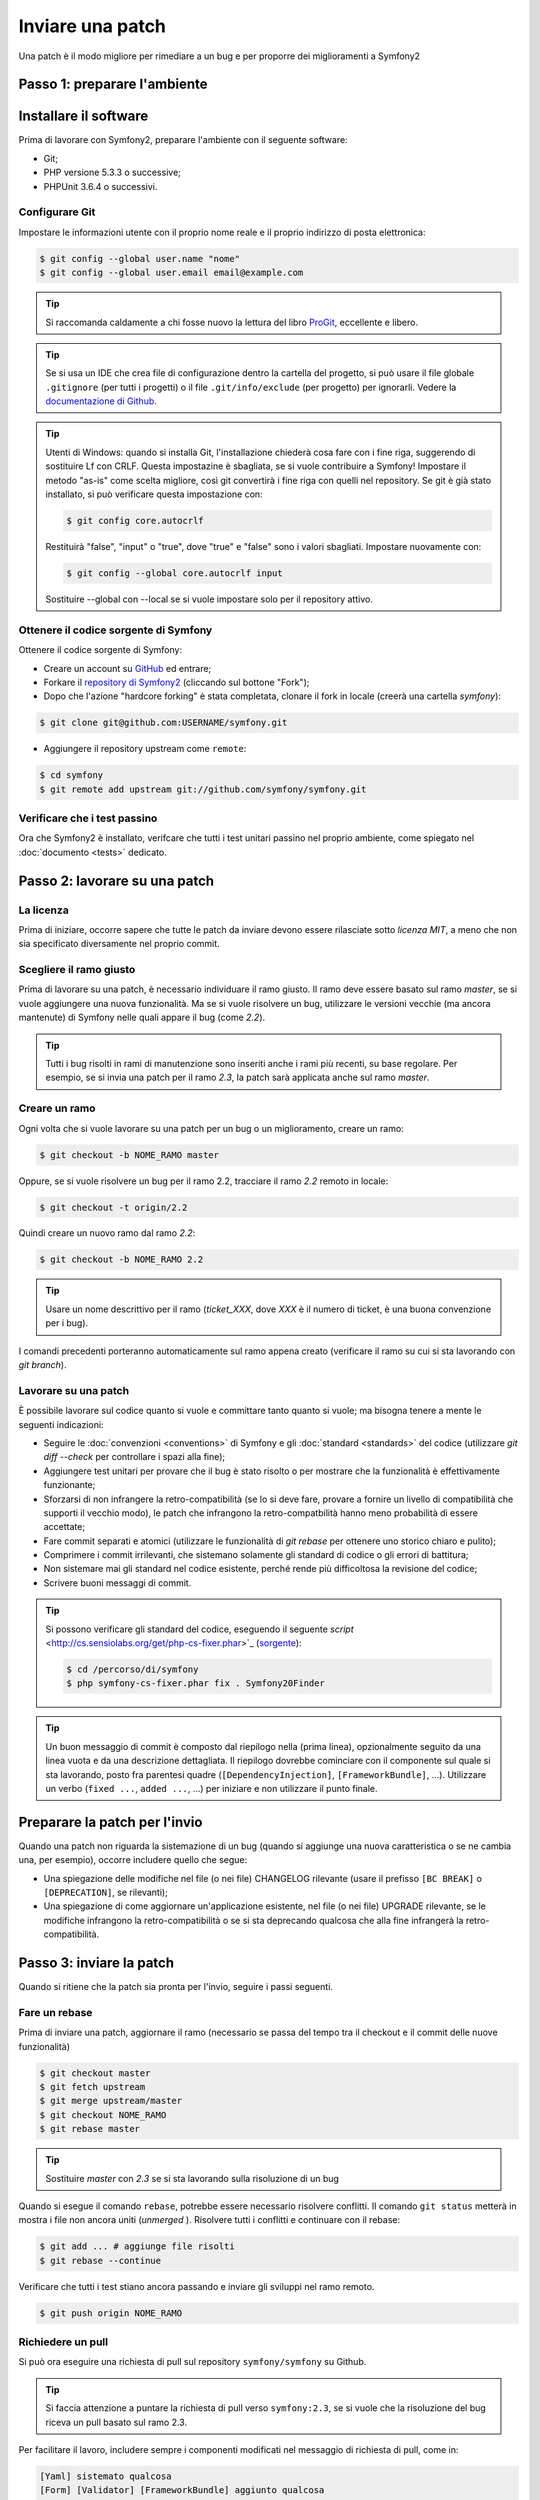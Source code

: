 Inviare una patch
=================

Una patch è il modo migliore per rimediare a un bug e per proporre dei miglioramenti
a Symfony2

Passo 1: preparare l'ambiente
-----------------------------

Installare il software
----------------------

Prima di lavorare con Symfony2, preparare l'ambiente con il seguente
software:

* Git;
* PHP versione 5.3.3 o successive;
* PHPUnit 3.6.4 o successivi.

Configurare Git
~~~~~~~~~~~~~~~

Impostare le informazioni utente con il proprio nome reale e il proprio indirizzo di posta elettronica:

.. code-block:: bash

    $ git config --global user.name "nome"
    $ git config --global user.email email@example.com

.. tip::

    Si raccomanda caldamente a chi fosse nuovo la lettura del libro `ProGit`_,
    eccellente e libero.

.. tip::

    Se si usa un IDE che crea file di configurazione dentro la cartella del progetto,
    si può usare il file globale ``.gitignore`` (per tutti i progetti) o il file
    ``.git/info/exclude`` (per progetto) per ignorarli. Vedere la
    `documentazione di Github`_.

.. tip::

    Utenti di Windows: quando si installa Git, l'installazione chiederà cosa fare con
    i fine riga, suggerendo di sostituire Lf con CRLF. Questa impostazine è sbagliata,
    se si vuole contribuire a Symfony! Impostare il metodo "as-is" come scelta
    migliore, così git convertirà i fine riga con quelli nel
    repository. Se git è già stato installato, si può verificare questa impostazione
    con:

    .. code-block:: bash

        $ git config core.autocrlf

    Restituirà "false", "input" o "true", dove "true" e "false" sono i
    valori sbagliati. Impostare nuovamente con:

    .. code-block:: bash

        $ git config --global core.autocrlf input

    Sostituire --global con --local se si vuole impostare solo per il repository
    attivo.

Ottenere il codice sorgente di Symfony
~~~~~~~~~~~~~~~~~~~~~~~~~~~~~~~~~~~~~~

Ottenere il codice sorgente di Symfony:

* Creare un account su `GitHub`_ ed entrare;

* Forkare il `repository di Symfony2`_ (cliccando sul bottone "Fork");

* Dopo che l'azione "hardcore forking" è stata completata, clonare il fork in locale
  (creerà una cartella `symfony`):

.. code-block:: bash

      $ git clone git@github.com:USERNAME/symfony.git

* Aggiungere il repository upstream come ``remote``:

.. code-block:: bash

      $ cd symfony
      $ git remote add upstream git://github.com/symfony/symfony.git

Verificare che i test passino
~~~~~~~~~~~~~~~~~~~~~~~~~~~~~

Ora che Symfony2 è installato, verifcare che tutti i test unitari passino nel proprio
ambiente, come spiegato nel :doc:`documento <tests>` dedicato.

Passo 2: lavorare su una patch
------------------------------

La licenza
~~~~~~~~~~

Prima di iniziare, occorre sapere che tutte le patch da inviare devono essere rilasciate
sotto *licenza MIT*, a meno che non sia specificato diversamente nel proprio
commit.

Scegliere il ramo giusto
~~~~~~~~~~~~~~~~~~~~~~~~

Prima di lavorare su una patch, è necessario individuare il ramo giusto. Il ramo deve
essere basato sul ramo `master`, se si vuole aggiungere una nuova
funzionalità. Ma se si vuole risolvere un bug, utilizzare le versioni vecchie (ma ancora
mantenute) di Symfony nelle quali appare il bug (come `2.2`).

.. tip::

    Tutti i bug risolti in rami di manutenzione sono inseriti anche i rami più recenti,
    su base regolare. Per esempio, se si invia una patch
    per il ramo `2.3`, la patch sarà applicata anche sul ramo
    `master`.

Creare un ramo
~~~~~~~~~~~~~~

Ogni volta che si vuole lavorare su una patch per un bug o un miglioramento, creare
un ramo:

.. code-block:: bash

    $ git checkout -b NOME_RAMO master

Oppure, se si vuole risolvere un bug per il ramo 2.2, tracciare il ramo `2.2` remoto
in locale:

.. code-block:: bash

    $ git checkout -t origin/2.2

Quindi creare un nuovo ramo dal ramo `2.2`:

.. code-block:: bash

    $ git checkout -b NOME_RAMO 2.2

.. tip::

    Usare un nome descrittivo per il ramo (`ticket_XXX`, dove `XXX` è il
    numero di ticket, è una buona convenzione per i bug).

I comandi precedenti porteranno automaticamente sul ramo appena creato
(verificare il ramo su cui si sta lavorando con `git branch`).

Lavorare su una patch
~~~~~~~~~~~~~~~~~~~~~

È possibile lavorare sul codice quanto si vuole e committare tanto quanto si vuole; ma bisogna tenere a mente le
seguenti indicazioni:

* Seguire le :doc:`convenzioni <conventions>` di Symfony e gli
  :doc:`standard <standards>` del codice (utilizzare `git diff --check` per
  controllare i spazi alla fine);

* Aggiungere test unitari per provare che il bug è stato risolto o per mostrare che
  la funzionalità è effettivamente funzionante;

* Sforzarsi di non infrangere la retro-compatibilità (se lo si deve fare, provare a fornire
  un livello di compatibilità che supporti il vecchio modo), le patch che infrangono la
  retro-compatbilità hanno meno probabilità di essere accettate;

* Fare commit separati e atomici (utilizzare le funzionalità di `git rebase` 
  per ottenere uno storico chiaro e pulito);

* Comprimere i commit irrilevanti, che sistemano solamente gli standard di codice o gli errori
  di battitura;

* Non sistemare mai gli standard nel codice esistente, perché rende più difficoltosa la
  revisione del codice;

* Scrivere buoni messaggi di commit.

.. tip::

    Si possono verificare gli standard del codice, eseguendo il seguente
    `script` <http://cs.sensiolabs.org/get/php-cs-fixer.phar>`_
    (`sorgente <https://github.com/fabpot/PHP-CS-Fixer>`_):

    .. code-block:: bash

        $ cd /percorso/di/symfony
        $ php symfony-cs-fixer.phar fix . Symfony20Finder

.. tip::

    Un buon messaggio di commit è composto dal riepilogo nella (prima linea),
    opzionalmente seguito da una linea vuota e da una descrizione dettagliata.
    Il riepilogo dovrebbe cominciare con il componente sul quale si sta lavorando,
    posto fra parentesi quadre (``[DependencyInjection]``, ``[FrameworkBundle]``, ...).
    Utilizzare un verbo (``fixed ...``, ``added ...``, ...) per iniziare e non
    utilizzare il punto finale.

Preparare la patch per l'invio
------------------------------

Quando una patch non riguarda la sistemazione di un bug (quando si aggiunge una nuova
caratteristica o se ne cambia una, per esempio), occorre includere quello che segue:

* Una spiegazione delle modifiche nel file (o nei file) CHANGELOG rilevante (usare il prefisso
  ``[BC BREAK]`` o ``[DEPRECATION]``, se rilevanti);

* Una spiegazione di come aggiornare un'applicazione esistente, nel file (o nei file)
  UPGRADE rilevante, se le modifiche infrangono la retro-compatibilità o se si sta
  deprecando qualcosa che alla fine infrangerà la retro-compatibilità.

Passo 3: inviare la patch
-------------------------

Quando si ritiene che la patch sia pronta per l'invio, seguire i passi
seguenti.

Fare un rebase
~~~~~~~~~~~~~~

Prima di inviare una patch, aggiornare il ramo (necessario se passa del 
tempo tra il checkout e il commit delle nuove funzionalità)

.. code-block:: bash

    $ git checkout master
    $ git fetch upstream
    $ git merge upstream/master
    $ git checkout NOME_RAMO
    $ git rebase master

.. tip::

    Sostituire `master` con `2.3` se si sta lavorando sulla risoluzione di un bug

Quando si esegue il comando ``rebase``, potrebbe essere necessario risolvere
conflitti. Il comando ``git status`` metterà in mostra
i file non ancora uniti (*unmerged* ). Risolvere tutti i conflitti e continuare con il rebase:

.. code-block:: bash

    $ git add ... # aggiunge file risolti
    $ git rebase --continue

Verificare che tutti i test stiano ancora passando e inviare gli sviluppi nel ramo remoto.

.. code-block:: bash

    $ git push origin NOME_RAMO

Richiedere un pull
~~~~~~~~~~~~~~~~~~

Si può ora eseguire una richiesta di pull sul repository ``symfony/symfony`` su Github.

.. tip::

    Si faccia attenzione a puntare la richiesta di pull verso ``symfony:2.3``, se si vuole
    che la risoluzione del bug riceva un pull basato sul ramo 2.3.

Per facilitare il lavoro, includere sempre i componenti modificati nel messaggio di
richiesta di pull, come in:

.. code-block:: text

    [Yaml] sistemato qualcosa
    [Form] [Validator] [FrameworkBundle] aggiunto qualcosa

La descrizione della richiesta di pull deve includere la seguente lista in cima, per assicurare
che i contributi siano rivisti senza continui giri di feedback e che quindi possano
essere inclusi in Symfony2 il prima
possibile:

.. code-block:: text

    | Q             | A
    | ------------- | ---
    | Bug fix?      | [yes|no]
    | New feature?  | [yes|no]
    | BC breaks?    | [yes|no]
    | Deprecations? | [yes|no]
    | Tests pass?   | [yes|no]
    | Fixed tickets | [lista separata da virgole di ticket risolti nella PR]
    | License       | MIT
    | Doc PR        | [Riferimento alla PR di documentazione, se presente]

Un esempio di proposta potrebbe essere il seguente:

.. code-block:: text

    | Q             | A
    | ------------- | ---
    | Bug fix?      | no
    | New feature?  | no
    | BC breaks?    | no
    | Deprecations? | no
    | Tests pass?   | yes
    | Fixed tickets | #12, #43
    | License       | MIT
    | Doc PR        | symfony/symfony-docs#123

L'intera tabella va inclusa (**non** rimuovere le righe che si ritengono
non rilevanti). Per sempici errori di battitura, modifiche minori in PHPDoc o modifiche
nei file di traduzione, usare la versione breve della lista:

.. code-block:: text

    | Q             | A
    | ------------- | ---
    | Fixed tickets | [lista separata da virgole di ticket risolti nella PR]
    | License       | MIT

Alcune risposte alle domande richiedono ulteriori requisiti:

 * Se si risponde affermativamente a "Bug fix?", verificare se il bug sia già elencato
   tra le issue di Symfony e referenziarlo in "Fixed tickets";

 * Se si risponde affermativamente a "New feature?", si deve inviare una richiesta di pull alla
   documentazione e referenziarla sotto la sezione "Doc PR";

 * Se si risponde affermativamente a "BC breaks?", la patch deve contenere aggiornamenti ai file
   CHANGELOG e UPGRADE rilevanti;

 * Se si risponde affermativamente a "Deprecations?", la patch deve contenere aggiornamenti ai file
   CHANGELOG e UPGRADE rilevanti;

 * Se si risponde negativamente a "Tests pass", si deve aggiungere un elemento a una lista di todo con
   la zioni da eseguire per sistemare i test;

 * Se "license" non è MIT, non inviare la richiesta di pull, perché non
   sarà comunque accettata.

Se alcuni dei precedenti requisiti non sono soddisfatti, creare una lista di todo e
aggiungere gli elementi rilevanti:

.. code-block:: text

    - [ ] fix the tests as they have not been updated yet
    - [ ] submit changes to the documentation
    - [ ] document the BC breaks

Se il codice non è finito perché non si ha il tempo di finirlo o
perché si desidera prima un feedback, aggiungere un elemento alla lista di todo:

.. code-block:: text

    - [ ] finish the code
    - [ ] gather feedback for my changes

Finché si hanno elementi nella lista di todo, si prega di aggiungere alla richiesta di pull
il prefisso "[WIP]".

Nella descrizione della richiesta di pull, dare quanti più dettagli possibile sulle
proprie modifiche (non esitare a fornire esempi di codice per illustrare il punto). Se
la richiesta di pull aggiunge nuove caratteristiche o ne modifica di esistenti,
spiegare le ragioni delle modifiche. La descrizione della richiesta di pull aiuta la
revisione del codice e serve da riferimento nel momento del merge (la descrizione della
richiesta di pull e tutti i commenti associati sono parte del messaggio di commit del
merge).

Oltre alla richiesta di pull sul codice, si deve inviare anche una richiesta di pull
al `repository della documentazione`_, per aggiornare la documentazione relativa.

Rielaborare una patch
~~~~~~~~~~~~~~~~~~~~~

Dipendentemente dal riscontro della lista o attraverso la richiesta di pull su 
Github, potrebbe essere necessario rielaborare la patch. Prima di re-inserire la patch,
eseguire il rebase con il ramo master, ma non unire attraverso il merge; e forzare il push nell'origin:

.. code-block:: bash

    $ git rebase -f upstream/master
    $ git push -f origin NOME_RAMO

.. note::

    Quando si fa un ``push --force``, specificare sempre il nome del ramo in modo esplicito,
    per evitare complicazioni con altri rami del repository (``--force`` dice a git che si
    vogliono veramente complicare le cose, quindi va usato con cautela).

Spesso, i moderatori richiederanno una compressione dei commit. Questo vuol dire che si
convertiranno molti commit in uno solo. Per farlo, usare il comando ``rebase``:

.. code-block:: bash

    $ git rebase -i HEAD~3
    $ git push -f origin NOME_RAMO

Il numero 3 deve essere uguale al numero di commit nel proprio ramo. Dopo aver scritto
questo comando, si aprirà un programma di modifica, con una lista di commit:

.. code-block:: text

    pick 1a31be6 primo commit
    pick 7fc64b4 secondo commit
    pick 7d33018 terzo commit

Per unificare tutti i commit nel primo, rimuovere la parola "pick" prima del secondo
e dell'ultimo commit e sostituirla con la parola "squash", o anche solo "s".
Quando si salva, git inizierà il rebase e, in caso di successo, chiederà di modificare
il messaggio di commit, che come predefinito è una lista di messaggi di commit di tutti
i commit. Dopo aver finito, eseguire il push.

.. _ProGit:                                http://git-scm.com/book
.. _GitHub:                                https://github.com/signup/free
.. _`documentazione di Github`:            https://help.github.com/articles/ignoring-files
.. _repository di Symfony2:                https://github.com/symfony/symfony
.. _lista dev:                             http://groups.google.com/group/symfony-devs
.. _travis-ci.org:                         https://travis-ci.org/
.. _`icona di stato di travis-ci.org`:     http://about.travis-ci.org/docs/user/status-images/
.. _`travis-ci.org Getting Started Guide`: http://about.travis-ci.org/docs/user/getting-started/
.. _`repository della documentazione`:     https://github.com/symfony/symfony-docs
